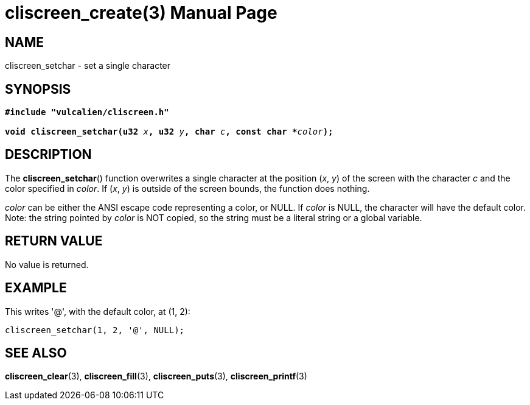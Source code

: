 = cliscreen_create(3)
:doctype: manpage
:manmanual: Manual for libcliscreen
:mansource: libcliscreen
:manversion: 0.?.?

== NAME
cliscreen_setchar - set a single character

== SYNOPSIS
[verse]
____
*#include "vulcalien/cliscreen.h"*

**void cliscreen_setchar(u32 **__x__**, u32 **__y__**, char **__c__**, const char +++*+++**__color__**);**
____

== DESCRIPTION
The *cliscreen_setchar*() function overwrites a single character at the
position (_x_, _y_) of the screen with the character _c_ and the color
specified in _color_. If (_x_, _y_) is outside of the screen bounds, the
function does nothing.

_color_ can be either the ANSI escape code representing a color, or
NULL. If _color_ is NULL, the character will have the default color.
Note: the string pointed by _color_ is NOT copied, so the string must be
a literal string or a global variable.

== RETURN VALUE
No value is returned.

== EXAMPLE
This writes '@', with the default color, at (1, 2):
----
cliscreen_setchar(1, 2, '@', NULL);
----

== SEE ALSO
*cliscreen_clear*(3),
*cliscreen_fill*(3),
*cliscreen_puts*(3),
*cliscreen_printf*(3)
